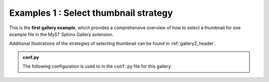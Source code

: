 .. _gallery_header:

======================================
Examples 1 : Select thumbnail strategy
======================================

This is the **first gallery example**, which provides a comprehensive overview of
how to select a thumbnail for one example file in the MyST Sphinx Gallery extension.

Additional illustrations of the strategies of selecting thumbnail can be found in :ref:`gallery2_header`.


.. admonition:: conf.py
    :class: dropdown

    The following configuration is used to in the ``conf.py`` file for this gallery:

    .. code-block:: python
        :caption: conf.py
        :emphasize-lines: 9, 10

        from pathlib import Path
        from myst_sphinx_gallery import GalleryConfig, generate_gallery

        generate_gallery(
            GalleryConfig(
            examples_dirs="../../examples1",
            gallery_dirs="auto_examples1",
            root_dir=Path(__file__).parent,
            notebook_thumbnail_strategy="code",
            thumbnail_strategy="last",
            )
        )

